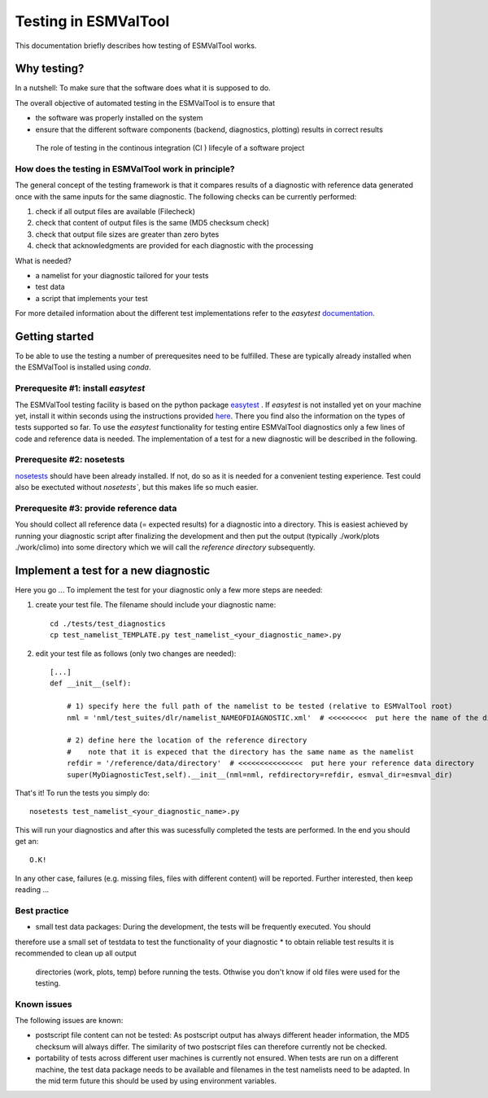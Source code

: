 Testing in ESMValTool
=====================

This documentation briefly describes how testing of ESMValTool works. 

Why testing?
------------

In a nutshell: To make sure that the software does what it is supposed to do.

The overall objective of automated testing in the ESMValTool is to ensure that

* the software was properly installed on the system
* ensure that the different software components (backend, diagnostics,
  plotting) results in correct results
  
  
  

.. figure:: testing_workflow.png
   :scale: 50 %
   :alt: Testing in the continous integration (CI) workflow

   The role of testing in the continous integration (CI ) lifecyle of a software project



How does the testing in ESMValTool work in principle?
~~~~~~~~~~~~~~~~~~~~~~~~~~~~~~~~~~~~~~~~~~~~~~~~~~~~~

The general concept of the testing framework is that it compares results of a diagnostic with reference data generated once with the same inputs for the same diagnostic. The following checks can be currently performed:

1. check if all output files are available (Filecheck)
2. check that content of output files is the same (MD5 checksum check)
3. check that output file sizes are greater than zero bytes
4. check that acknowledgments are provided for each diagnostic with the processing



What is needed?

* a namelist for your diagnostic tailored for your tests
* test data
* a script that implements your test

For more detailed information about the different test implementations refer to
the `easytest` `documentation <http://easytest.readthedocs.org/en/latest/>`_.



Getting started
---------------

To be able to use the testing a number of prerequesites need to be fulfilled.
These are typically already installed when the ESMValTool is installed using
`conda`.


Prerequesite #1: install `easytest`
~~~~~~~~~~~~~~~~~~~~~~~~~~~~~~~~~~~

The ESMValTool testing facility is based on the python package `easytest <https://github.com/pygeo/easytest>`_ . If `easytest` is not installed yet on your machine yet, install it within seconds using the instructions provided `here <http://easytest.readthedocs.org/en/latest/>`_. There you find also the information on the types of tests supported so far. To use the `easytest` functionality for testing entire ESMValTool diagnostics only a few lines of code and reference data is needed. The implementation of a test for a new diagnostic will be described in the following.

Prerequesite #2: nosetests
~~~~~~~~~~~~~~~~~~~~~~~~~~

`nosetests <https://nose.readthedocs.org/en/latest/>`_ should have been already installed. If not, do so as it is needed for a convenient testing experience. Test could also be exectuted without `nosetests``, but this makes life so much easier. 


Prerequesite #3: provide reference data
~~~~~~~~~~~~~~~~~~~~~~~~~~~~~~~~~~~~~~~

You should collect all reference data (= expected results) for a diagnostic into a directory. This is easiest achieved by running your diagnostic script after finalizing the development and then put the output (typically ./work/plots ./work/climo) into some directory which we will call the *reference directory* subsequently.


Implement a test for a new diagnostic
-------------------------------------

Here you go ... To implement the test for your diagnostic only a few more steps are needed:

1. create your test file. The filename should include your diagnostic name::

    cd ./tests/test_diagnostics
    cp test_namelist_TEMPLATE.py test_namelist_<your_diagnostic_name>.py

2. edit your test file as follows (only two changes are needed)::

    [...]
    def __init__(self):

        # 1) specify here the full path of the namelist to be tested (relative to ESMValTool root)
        nml = 'nml/test_suites/dlr/namelist_NAMEOFDIAGNOSTIC.xml'  # <<<<<<<<<  put here the name of the diagnostic to execute for testing

        # 2) define here the location of the reference directory
        #    note that it is expeced that the directory has the same name as the namelist
        refdir = '/reference/data/directory'  # <<<<<<<<<<<<<<<  put here your reference data directory
        super(MyDiagnosticTest,self).__init__(nml=nml, refdirectory=refdir, esmval_dir=esmval_dir)


That's it! To run the tests you simply do::

    nosetests test_namelist_<your_diagnostic_name>.py

This will run your diagnostics and after this was sucessfully completed the tests are performed. In the end you should get an::

    O.K!

In any other case, failures (e.g. missing files, files with different content) will be reported. Further interested, then keep reading ...





Best practice
~~~~~~~~~~~~~

* small test data packages: During the development, the tests will be frequently executed. You should
therefore use a small set of testdata to test the functionality of your
diagnostic
* to obtain reliable test results it is recommended to clean up all output
  directories (work, plots, temp) before running the tests. Othwise you don't
  know if old files were used for the testing.


Known issues
~~~~~~~~~~~~

The following issues are known:

* postscript file content can not be tested: As postscript output has always
  different header information, the MD5 checksum will always differ. The
  similarity of two postscript files can therefore currently not be checked.
* portability of tests across different user machines is currently not ensured.
  When tests are run on a different machine, the test data package needs to be
  available and filenames in the test namelists need to be adapted. In the mid
  term future this should be used by using environment variables.
